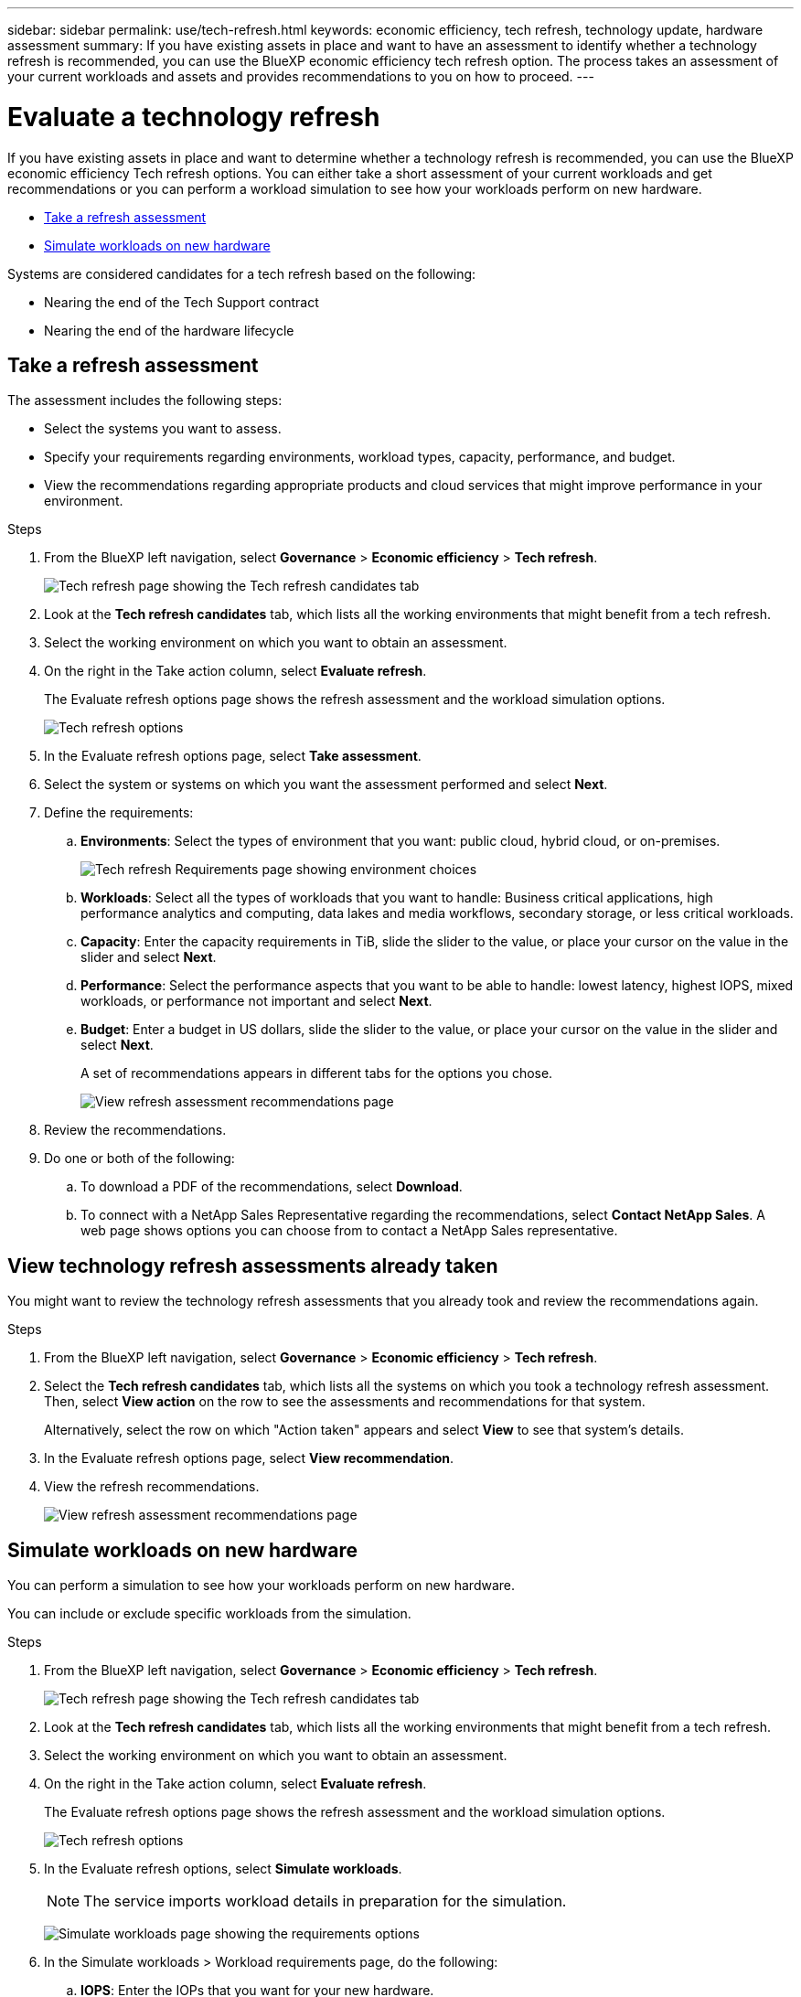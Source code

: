 ---
sidebar: sidebar
permalink: use/tech-refresh.html
keywords: economic efficiency, tech refresh, technology update, hardware assessment
summary: If you have existing assets in place and want to have an assessment to identify whether a technology refresh is recommended, you can use the BlueXP economic efficiency tech refresh option. The process takes an assessment of your current workloads and assets and provides recommendations to you on how to proceed.  
---

= Evaluate a technology refresh
:hardbreaks:
:icons: font
:imagesdir: ../media/use/

[.lead]
If you have existing assets in place and want to determine whether a technology refresh is recommended, you can use the BlueXP economic efficiency Tech refresh options. You can either take a short assessment of your current workloads and get recommendations or you can perform a workload simulation to see how your workloads perform on new hardware. 

* <<Take a refresh assessment>>
* <<Simulate workloads on new hardware>>

Systems are considered candidates for a tech refresh based on the following: 

* Nearing the end of the Tech Support contract
* Nearing the end of the hardware lifecycle

== Take a refresh assessment 

The assessment includes the following steps: 

* Select the systems you want to assess. 
* Specify your requirements regarding environments, workload types, capacity, performance, and budget. 
* View the recommendations regarding appropriate products and cloud services that might improve performance in your environment. 



.Steps 

. From the BlueXP left navigation, select *Governance* > *Economic efficiency* > *Tech refresh*. 
+
image:tech-refresh-list.png[Tech refresh page showing the Tech refresh candidates tab]
. Look at the *Tech refresh candidates* tab, which lists all the working environments that might benefit from a tech refresh. 
. Select the working environment on which you want to obtain an assessment. 
. On the right in the Take action column, select *Evaluate refresh*. 
+ 
The Evaluate refresh options page shows the refresh assessment and the workload simulation options. 
+
image:tech-refresh-options.png[Tech refresh options]
. In the Evaluate refresh options page, select *Take assessment*. 
. Select the system or systems on which you want the assessment performed and select *Next*. 
. Define the requirements: 
.. *Environments*: Select the types of environment that you want: public cloud, hybrid cloud, or on-premises. 
+
image:tech-refresh-requirements-environments.png[Tech refresh Requirements page showing environment choices]

.. *Workloads*: Select all the types of workloads that you want to handle: Business critical applications, high performance analytics and computing, data lakes and media workflows, secondary storage, or less critical workloads. 
.. *Capacity*: Enter the capacity requirements in TiB, slide the slider to the value, or place your cursor on the value in the slider and select *Next*. 
.. *Performance*: Select the performance aspects that you want to be able to handle: lowest latency, highest IOPS, mixed workloads, or performance not important and select *Next*. 
.. *Budget*: Enter a budget in US dollars, slide the slider to the value, or place your cursor on the value in the slider and select *Next*.
+
A set of recommendations appears in different tabs for the options you chose. 
+
image:tech-refresh-view-recommendations.png[View refresh assessment recommendations page]
// Fix screencapture to show "Get refresh recommendations vs View them"

. Review the recommendations. 
. Do one or both of the following: 
.. To download a PDF of the recommendations, select *Download*. 
.. To connect with a NetApp Sales Representative regarding the recommendations, select *Contact NetApp Sales*. A web page shows options you can choose from to contact a NetApp Sales representative. 



== View technology refresh assessments already taken

You might want to review the technology refresh assessments that you already took and review the recommendations again.

.Steps

. From the BlueXP left navigation, select *Governance* > *Economic efficiency* > *Tech refresh*. 

. Select the *Tech refresh candidates* tab, which lists all the systems on which you took a technology refresh assessment. Then, select *View action* on the row to see the assessments and recommendations for that system. 
+ 
Alternatively, select the row on which "Action taken" appears and select *View* to see that system's details. 

. In the Evaluate refresh options page, select *View recommendation*.
. View the refresh recommendations.
+
image:tech-refresh-view-recommendations.png[View refresh assessment recommendations page]


== Simulate workloads on new hardware 

You can perform a simulation to see how your workloads perform on new hardware. 

You can include or exclude specific workloads from the simulation. 

.Steps 

. From the BlueXP left navigation, select *Governance* > *Economic efficiency* > *Tech refresh*. 
+
image:tech-refresh-list.png[Tech refresh page showing the Tech refresh candidates tab]
. Look at the *Tech refresh candidates* tab, which lists all the working environments that might benefit from a tech refresh. 
. Select the working environment on which you want to obtain an assessment. 
. On the right in the Take action column, select *Evaluate refresh*. 
+ 
The Evaluate refresh options page shows the refresh assessment and the workload simulation options.
+
image:tech-refresh-options.png[Tech refresh options]

. In the Evaluate refresh options, select *Simulate workloads*. 
+
NOTE: The service imports workload details in preparation for the simulation.

+
image:tech-refresh-simulation-requirements.png[Simulate workloads page showing the requirements options]
. In the Simulate workloads > Workload requirements page, do the following: 
.. *IOPS*: Enter the IOPs that you want for your new hardware. 
.. *Capacity in TiB*: Enter the capacity that you want for your new hardware. 
.. *Include*: To exclude selected workloads, select the *Include* slider on the right. 
+
TIP: To include previously excluded workloads, select the *Excluded workloads* tab and select the *Include* slider on the right. 
.. Select *Next*. 

. Review the simulated results on new hardware on the Configuration page: 
+
image:tech-refresh-simulation-results.png[Simulate workloads page showing the simulation results]

. Do one or both of the following: 
.. To download a PDF of the recommendations, select *Download*. 
.. To connect with a NetApp Sales representative regarding the recommendations, select *Contact NetApp Sales*. A web page shows options you can choose from to contact a NetApp Sales representative. 
